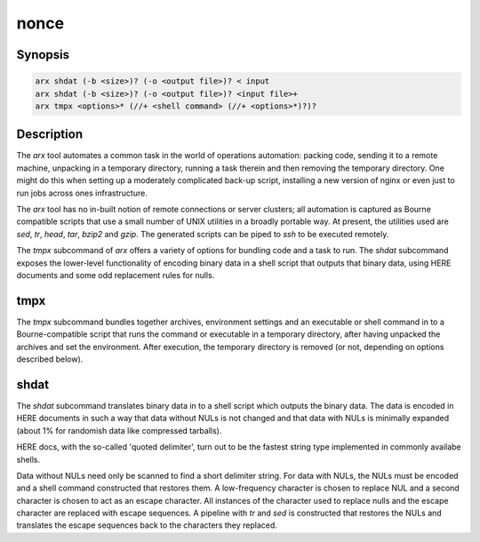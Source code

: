 
nonce
-----

.. The above is magic that makes all the following sections visible. I am not
   sure why.


Synopsis
========

.. code-block:: text

    arx shdat (-b <size>)? (-o <output file>)? < input
    arx shdat (-b <size>)? (-o <output file>)? <input file>+
    arx tmpx <options>* (//+ <shell command> (//+ <options>*)?)?

Description
===========

The `arx` tool automates a common task in the world of operations automation:
packing code, sending it to a remote machine, unpacking in a temporary
directory, running a task therein and then removing the temporary directory.
One might do this when setting up a moderately complicated back-up script,
installing a new version of nginx or even just to run jobs across ones
infrastructure.

The `arx` tool has no in-built notion of remote connections or server
clusters; all automation is captured as Bourne compatible scripts that use a
small number of UNIX utilities in a broadly portable way. At present, the
utilities used are `sed`, `tr`, `head`, `tar`, `bzip2` and `gzip`. The
generated scripts can be piped to `ssh` to be executed remotely.

The `tmpx` subcommand of `arx` offers a variety of options for bundling code
and a task to run. The `shdat` subcommand exposes the lower-level
functionality of encoding binary data in a shell script that outputs that
binary data, using HERE documents and some odd replacement rules for nulls.

tmpx
====

The `tmpx` subcommand bundles together archives, environment settings and an
executable or shell command in to a Bourne-compatible script that runs the
command or executable in a temporary directory, after having unpacked the
archives and set the environment. After execution, the temporary directory is
removed (or not, depending on options described below).

shdat
=====

The `shdat` subcommand translates binary data in to a shell script which
outputs the binary data. The data is encoded in HERE documents in such a way
that data without NULs is not changed and that data with NULs is minimally
expanded (about 1% for randomish data like compressed tarballs).

HERE docs, with the so-called 'quoted delimiter', turn out to be the fastest
string type implemented in commonly availabe shells.

Data without NULs need only be scanned to find a short delimiter string. For
data with NULs, the NULs must be encoded and a shell command constructed that
restores them. A low-frequency character is chosen to replace NUL and a second
character is chosen to act as an escape character. All instances of the
character used to replace nulls and the escape character are replaced with
escape sequences. A pipeline with `tr` and `sed` is constructed that restores
the NULs and translates the escape sequences back to the characters they
replaced.

